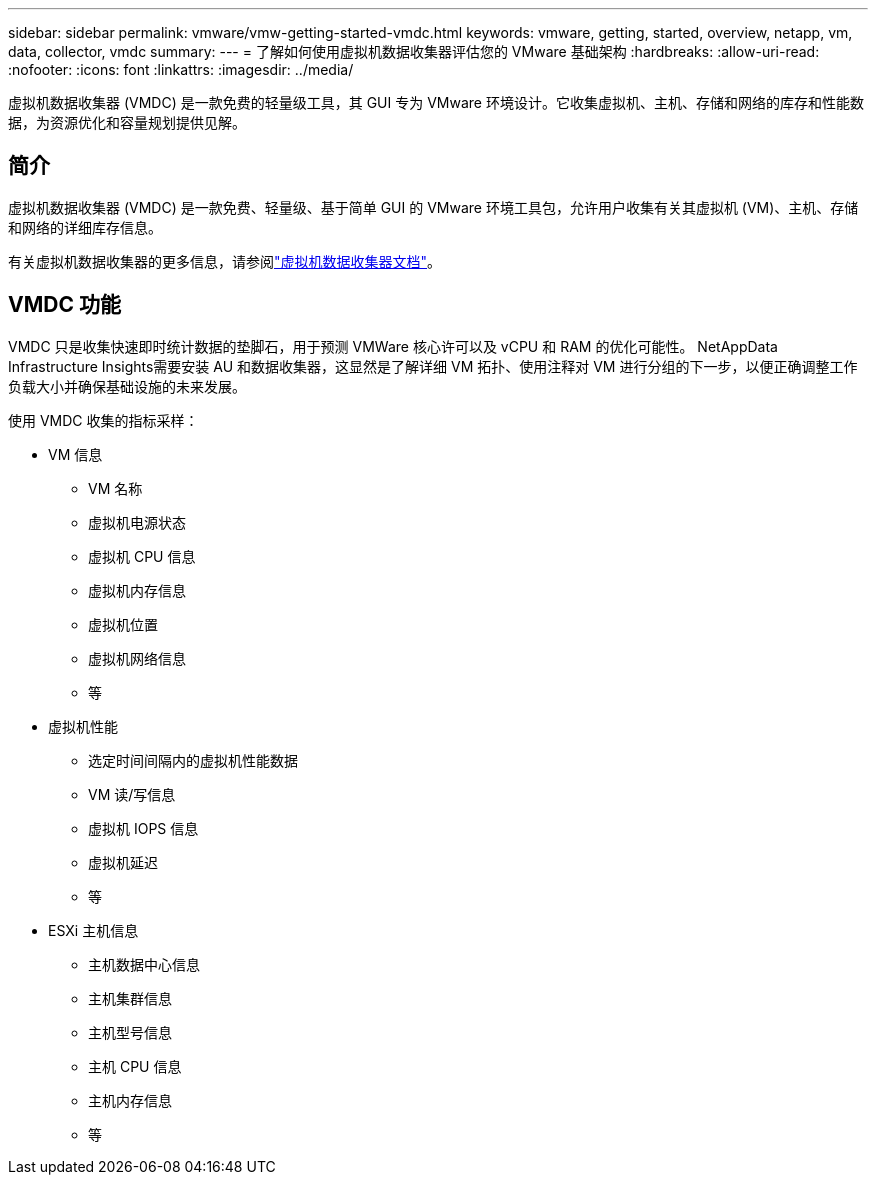 ---
sidebar: sidebar 
permalink: vmware/vmw-getting-started-vmdc.html 
keywords: vmware, getting, started, overview, netapp, vm, data, collector, vmdc 
summary:  
---
= 了解如何使用虚拟机数据收集器评估您的 VMware 基础架构
:hardbreaks:
:allow-uri-read: 
:nofooter: 
:icons: font
:linkattrs: 
:imagesdir: ../media/


[role="lead"]
虚拟机数据收集器 (VMDC) 是一款免费的轻量级工具，其 GUI 专为 VMware 环境设计。它收集虚拟机、主机、存储和网络的库存和性能数据，为资源优化和容量规划提供见解。



== 简介

虚拟机数据收集器 (VMDC) 是一款免费、轻量级、基于简单 GUI 的 VMware 环境工具包，允许用户收集有关其虚拟机 (VM)、主机、存储和网络的详细库存信息。

有关虚拟机数据收集器的更多信息，请参阅link:../assess/vmw-vmdc.html["虚拟机数据收集器文档"]。



== VMDC 功能

VMDC 只是收集快速即时统计数据的垫脚石，用于预测 VMWare 核心许可以及 vCPU 和 RAM 的优化可能性。  NetAppData Infrastructure Insights需要安装 AU 和数据收集器，这显然是了解详细 VM 拓扑、使用注释对 VM 进行分组的下一步，以便正确调整工作负载大小并确保基础设施的未来发展。

使用 VMDC 收集的指标采样：

* VM 信息
+
** VM 名称
** 虚拟机电源状态
** 虚拟机 CPU 信息
** 虚拟机内存信息
** 虚拟机位置
** 虚拟机网络信息
** 等


* 虚拟机性能
+
** 选定时间间隔内的虚拟机性能数据
** VM 读/写信息
** 虚拟机 IOPS 信息
** 虚拟机延迟
** 等


* ESXi 主机信息
+
** 主机数据中心信息
** 主机集群信息
** 主机型号信息
** 主机 CPU 信息
** 主机内存信息
** 等



